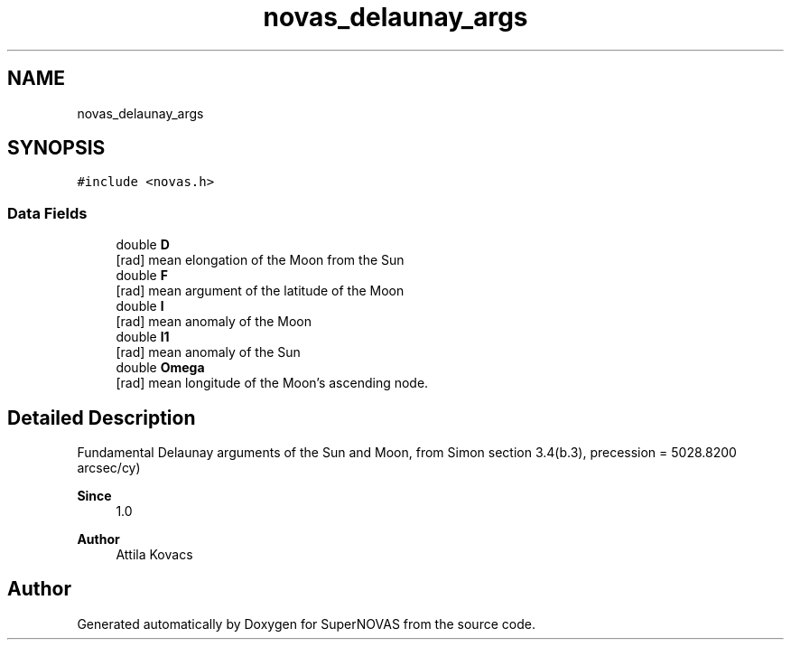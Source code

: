 .TH "novas_delaunay_args" 3 "Version v1.2" "SuperNOVAS" \" -*- nroff -*-
.ad l
.nh
.SH NAME
novas_delaunay_args
.SH SYNOPSIS
.br
.PP
.PP
\fC#include <novas\&.h>\fP
.SS "Data Fields"

.in +1c
.ti -1c
.RI "double \fBD\fP"
.br
.RI "[rad] mean elongation of the Moon from the Sun "
.ti -1c
.RI "double \fBF\fP"
.br
.RI "[rad] mean argument of the latitude of the Moon "
.ti -1c
.RI "double \fBl\fP"
.br
.RI "[rad] mean anomaly of the Moon "
.ti -1c
.RI "double \fBl1\fP"
.br
.RI "[rad] mean anomaly of the Sun "
.ti -1c
.RI "double \fBOmega\fP"
.br
.RI "[rad] mean longitude of the Moon's ascending node\&. "
.in -1c
.SH "Detailed Description"
.PP 
Fundamental Delaunay arguments of the Sun and Moon, from Simon section 3\&.4(b\&.3), precession = 5028\&.8200 arcsec/cy)
.PP
\fBSince\fP
.RS 4
1\&.0 
.RE
.PP
\fBAuthor\fP
.RS 4
Attila Kovacs 
.RE
.PP


.SH "Author"
.PP 
Generated automatically by Doxygen for SuperNOVAS from the source code\&.
